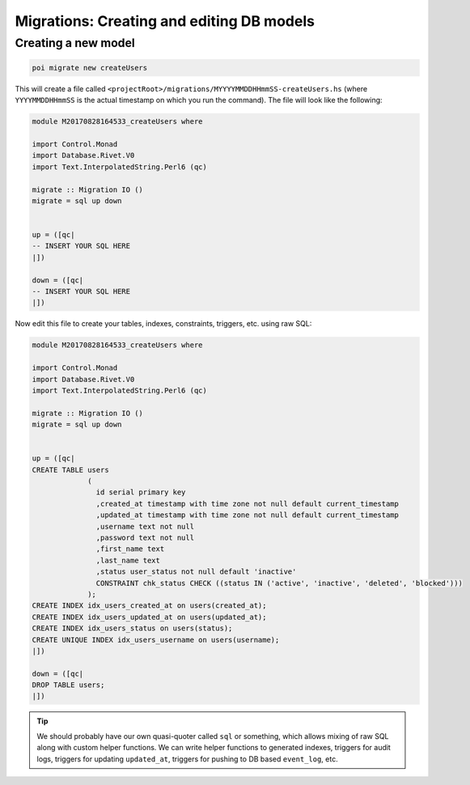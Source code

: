 .. _migrations:

Migrations: Creating and editing DB models
==========================================

Creating a new model
--------------------

.. code:: sh

   poi migrate new createUsers

This will create a file called ``<projectRoot>/migrations/MYYYYMMDDHHmmSS-createUsers.hs`` (where ``YYYYMMDDHHmmSS`` is the actual timestamp on which you run the command). The file will look like the following:

.. code:: haskell

   module M20170828164533_createUsers where

   import Control.Monad
   import Database.Rivet.V0
   import Text.InterpolatedString.Perl6 (qc)

   migrate :: Migration IO ()
   migrate = sql up down


   up = ([qc|
   -- INSERT YOUR SQL HERE
   |])

   down = ([qc|
   -- INSERT YOUR SQL HERE
   |])

Now edit this file to create your tables, indexes, constraints, triggers, etc. using raw SQL:

.. code:: haskell

   module M20170828164533_createUsers where

   import Control.Monad
   import Database.Rivet.V0
   import Text.InterpolatedString.Perl6 (qc)

   migrate :: Migration IO ()
   migrate = sql up down


   up = ([qc|
   CREATE TABLE users
                (
                  id serial primary key
                  ,created_at timestamp with time zone not null default current_timestamp
                  ,updated_at timestamp with time zone not null default current_timestamp
                  ,username text not null
                  ,password text not null
                  ,first_name text
                  ,last_name text
                  ,status user_status not null default 'inactive'
                  CONSTRAINT chk_status CHECK ((status IN ('active', 'inactive', 'deleted', 'blocked')))
                );
   CREATE INDEX idx_users_created_at on users(created_at);
   CREATE INDEX idx_users_updated_at on users(updated_at);
   CREATE INDEX idx_users_status on users(status);
   CREATE UNIQUE INDEX idx_users_username on users(username);
   |])

   down = ([qc|
   DROP TABLE users;
   |])


.. tip::

   We should probably have our own quasi-quoter called ``sql`` or something, which allows mixing of raw SQL along with custom helper functions. We can write helper functions to generated indexes, triggers for audit logs, triggers for updating ``updated_at``, triggers for pushing to DB based ``event_log``, etc.
